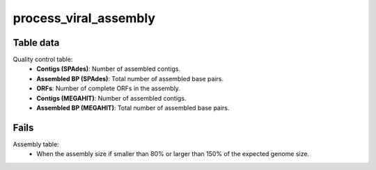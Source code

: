 process_viral_assembly
----------------------

Table data
^^^^^^^^^^

Quality control table:
    - **Contigs (SPAdes)**: Number of assembled contigs.
    - **Assembled BP (SPAdes)**: Total number of assembled base pairs.
    - **ORFs**: Number of complete ORFs in the assembly.
    - **Contigs (MEGAHIT)**: Number of assembled contigs.
    - **Assembled BP (MEGAHIT)**: Total number of assembled base pairs.


.. image:: ../resources/reports/assembly_table_viral_assembly.png
    :scale: 80 %
    :align: center

Fails
^^^^^

Assembly table:
    - When the assembly size if smaller than 80% or larger than 150% of the
      expected genome size.
